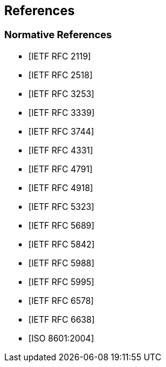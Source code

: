 == References

[bibliography]
=== Normative References

* [[[RFC2119,IETF RFC 2119]]]
* [[[RFC2518,IETF RFC 2518]]]
* [[[RFC3253,IETF RFC 3253]]]
* [[[RFC3339,IETF RFC 3339]]]
* [[[RFC3744,IETF RFC 3744]]]
* [[[RFC4331,IETF RFC 4331]]]
* [[[RFC4791,IETF RFC 4791]]]
* [[[RFC4918,IETF RFC 4918]]]
* [[[RFC5323,IETF RFC 5323]]]
* [[[RFC5689,IETF RFC 5689]]]
* [[[RFC5842,IETF RFC 5842]]]
* [[[RFC5988,IETF RFC 5988]]]
* [[[RFC5995,IETF RFC 5995]]]
* [[[RFC6578,IETF RFC 6578]]]
* [[[RFC6638,IETF RFC 6638]]]
* [[[ISO.8601.2004,ISO 8601:2004]]]


